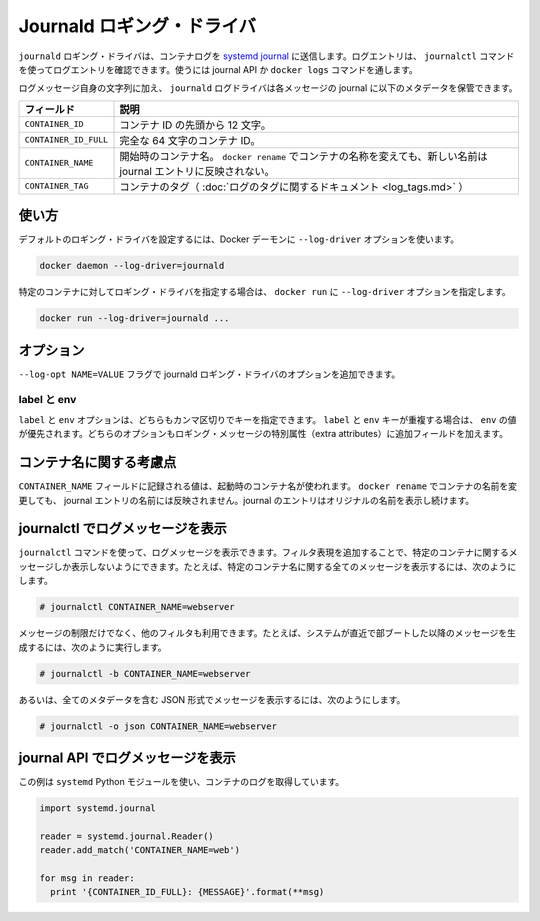 .. -*- coding: utf-8 -*-
.. URL: https://docs.docker.com/engine/logging/journald/
.. SOURCE: https://github.com/docker/docker/blob/master/docs/admin/logging/journald.md
   doc version: 1.10
      https://github.com/docker/docker/commits/master/docs/admin/logging/journald.md
.. check date: 2016/02/13
.. -------------------------------------------------------------------

.. Journald logging driver

=======================================
Journald ロギング・ドライバ
=======================================

.. The journald logging driver sends container logs to the systemd journal. Log entries can be retrieved using the journalctl command, through use of the journal API, or using the docker logs command.

``journald`` ロギング・ドライバは、コンテナログを `systemd journal <http://www.freedesktop.org/software/systemd/man/systemd-journald.service.html>`_ に送信します。ログエントリは、 ``journalctl`` コマンドを使ってログエントリを確認できます。使うには journal API か ``docker logs`` コマンドを通します。

.. In addition to the text of the log message itself, the journald log driver stores the following metadata in the journal with each message:

ログメッセージ自身の文字列に加え、 ``journald`` ログドライバは各メッセージの journal に以下のメタデータを保管できます。

.. Field 	Description
   CONTAINER_ID 	The container ID truncated to 12 characters.
   CONTAINER_ID_FULL 	The full 64-character container ID.
   CONTAINER_NAME 	The container name at the time it was started. If you use docker rename to rename a container, the new name is not reflected in the journal entries.

.. list-table::
   :header-rows: 1

   * - フィールド
     - 説明
   * - ``CONTAINER_ID``
     - コンテナ ID の先頭から 12 文字。
   * - ``CONTAINER_ID_FULL``
     - 完全な 64 文字のコンテナ ID。
   * - ``CONTAINER_NAME``
     - 開始時のコンテナ名。 ``docker rename`` でコンテナの名称を変えても、新しい名前は journal エントリに反映されない。
   * - ``CONTAINER_TAG``
     - コンテナのタグ（ :doc:`ログのタグに関するドキュメント <log_tags.md>` ）

.. Usage

.. _journald-usage:

使い方
==========

.. You can configure the default logging driver by passing the --log-driver option to the Docker daemon:

デフォルトのロギング・ドライバを設定するには、Docker デーモンに ``--log-driver`` オプションを使います。

.. code-block:: bash

   docker daemon --log-driver=journald

.. You can set the logging driver for a specific container by using the --log-driver option to docker run:

特定のコンテナに対してロギング・ドライバを指定する場合は、 ``docker run`` に ``--log-driver`` オプションを指定します。

.. code-block:: bash

   docker run --log-driver=journald ...

.. Options

.. _journald-option:

オプション
==========

.. Users can use the --log-opt NAME=VALUE flag to specify additional journald logging driver options.

``--log-opt NAME=VALUE`` フラグで journald ロギング・ドライバのオプションを追加できます。

.. labels and env

label と env
--------------------

.. The labels and env options each take a comma-separated list of keys. If there is collision between label and env keys, the value of the env takes precedence. Both options add additional metadata in the journal with each message.

``label`` と ``env`` オプションは、どちらもカンマ区切りでキーを指定できます。 ``label`` と ``env`` キーが重複する場合は、 ``env`` の値が優先されます。どちらのオプションもロギング・メッセージの特別属性（extra attributes）に追加フィールドを加えます。

.. Note regarding container names

.. _note-regarding-container-names:

コンテナ名に関する考慮点
==============================

.. The value logged in the CONTAINER_NAME field is the container name that was set at startup. If you use docker rename to rename a container, the new name will not be reflected in the journal entries. Journal entries will continue to use the original name.

``CONTAINER_NAME`` フィールドに記録される値は、起動時のコンテナ名が使われます。 ``docker rename`` でコンテナの名前を変更しても、 journal エントリの名前には反映されません。journal のエントリはオリジナルの名前を表示し続けます。

.. Retrieving log messages with journalctl

.. _retrieving-log-messages-with-journalctl:

journalctl でログメッセージを表示
========================================

.. You can use the journalctl command to retrieve log messages. You can apply filter expressions to limit the retrieved messages to a specific container. For example, to retrieve all log messages from a container referenced by name:

``journalctl`` コマンドを使って、ログメッセージを表示できます。フィルタ表現を追加することで、特定のコンテナに関するメッセージしか表示しないようにできます。たとえば、特定のコンテナ名に関する全てのメッセージを表示するには、次のようにします。

.. code-block:: bash

   # journalctl CONTAINER_NAME=webserver

.. You can make use of additional filters to further limit the messages retrieved. For example, to see just those messages generated since the system last booted:

メッセージの制限だけでなく、他のフィルタも利用できます。たとえば、システムが直近で部ブートした以降のメッセージを生成するには、次のように実行します。

.. code-block:: bash

   # journalctl -b CONTAINER_NAME=webserver

.. Or to retrieve log messages in JSON format with complete metadata:

あるいは、全てのメタデータを含む JSON 形式でメッセージを表示するには、次のようにします。

.. code-block:: bash

   # journalctl -o json CONTAINER_NAME=webserver

.. Retrieving log messages with the journal API

.. _retrieving-log-messages-wiht-the-journal-api:

journal API でログメッセージを表示
========================================

.. This example uses the systemd Python module to retrieve container logs:

この例は ``systemd`` Python モジュールを使い、コンテナのログを取得しています。

.. code-block:: bash

   import systemd.journal

   reader = systemd.journal.Reader()
   reader.add_match('CONTAINER_NAME=web')

   for msg in reader:
     print '{CONTAINER_ID_FULL}: {MESSAGE}'.format(**msg)
